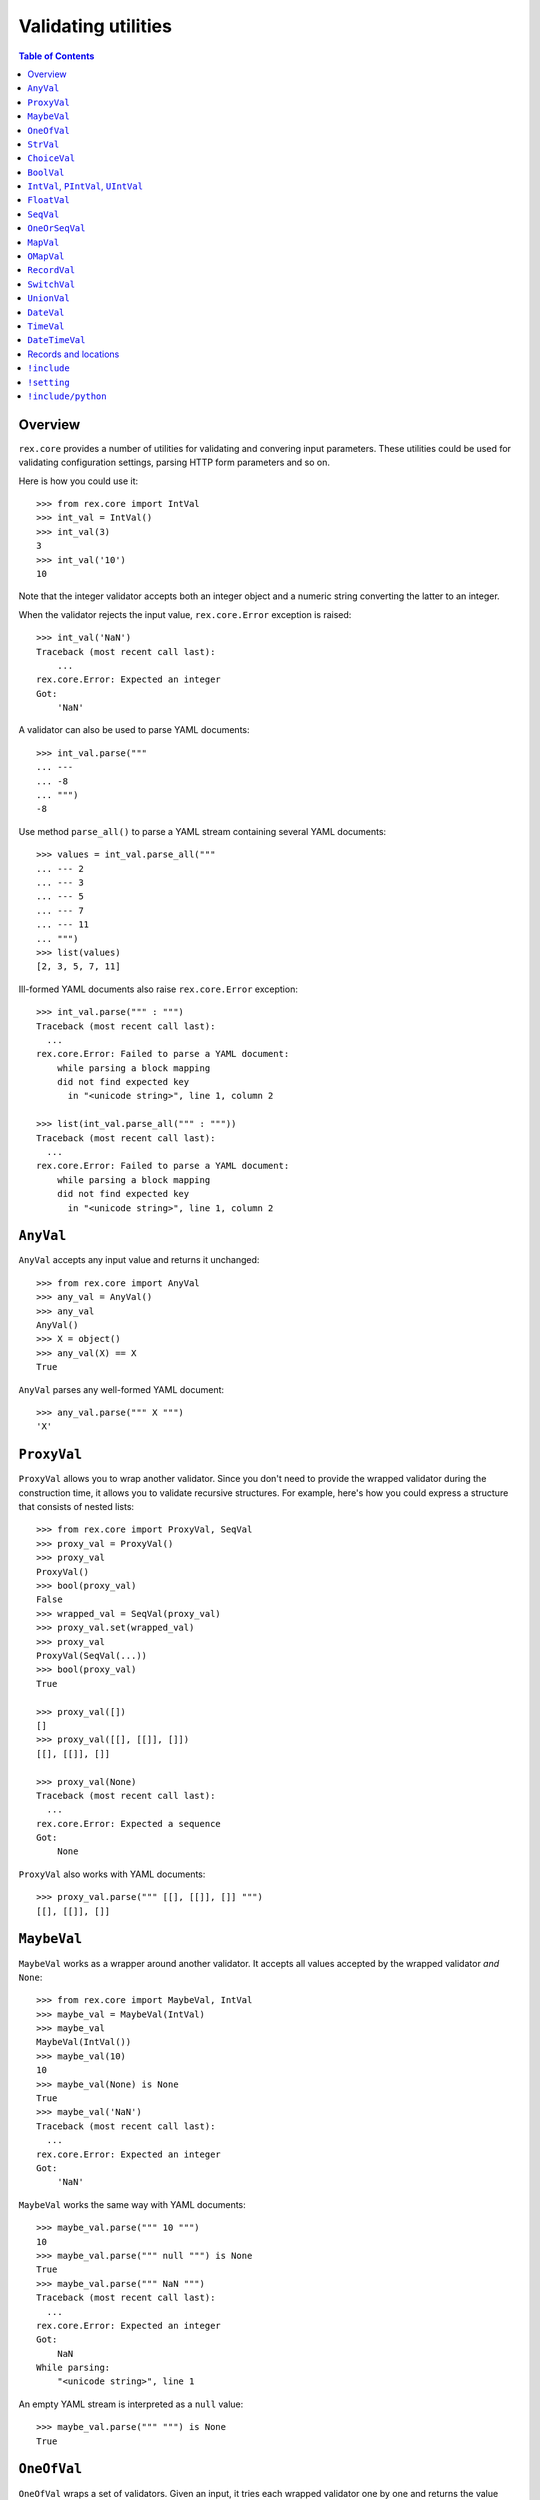 ************************
  Validating utilities
************************

.. contents:: Table of Contents


Overview
========

``rex.core`` provides a number of utilities for validating and convering input
parameters.  These utilities could be used for validating configuration
settings, parsing HTTP form parameters and so on.

Here is how you could use it::

    >>> from rex.core import IntVal
    >>> int_val = IntVal()
    >>> int_val(3)
    3
    >>> int_val('10')
    10

Note that the integer validator accepts both an integer object and a numeric
string converting the latter to an integer.

When the validator rejects the input value, ``rex.core.Error`` exception is
raised::

    >>> int_val('NaN')
    Traceback (most recent call last):
        ...
    rex.core.Error: Expected an integer
    Got:
        'NaN'

A validator can also be used to parse YAML documents::

    >>> int_val.parse("""
    ... ---
    ... -8
    ... """)
    -8

Use method ``parse_all()`` to parse a YAML stream containing several YAML
documents::

    >>> values = int_val.parse_all("""
    ... --- 2
    ... --- 3
    ... --- 5
    ... --- 7
    ... --- 11
    ... """)
    >>> list(values)
    [2, 3, 5, 7, 11]

Ill-formed YAML documents also raise ``rex.core.Error`` exception::

    >>> int_val.parse(""" : """)
    Traceback (most recent call last):
      ...
    rex.core.Error: Failed to parse a YAML document:
        while parsing a block mapping
        did not find expected key
          in "<unicode string>", line 1, column 2

    >>> list(int_val.parse_all(""" : """))
    Traceback (most recent call last):
      ...
    rex.core.Error: Failed to parse a YAML document:
        while parsing a block mapping
        did not find expected key
          in "<unicode string>", line 1, column 2


``AnyVal``
==========

``AnyVal`` accepts any input value and returns it unchanged::

    >>> from rex.core import AnyVal
    >>> any_val = AnyVal()
    >>> any_val
    AnyVal()
    >>> X = object()
    >>> any_val(X) == X
    True

``AnyVal`` parses any well-formed YAML document::

    >>> any_val.parse(""" X """)
    'X'


``ProxyVal``
============

``ProxyVal`` allows you to wrap another validator.  Since you don't need
to provide the wrapped validator during the construction time, it allows
you to validate recursive structures.  For example, here's how you could
express a structure that consists of nested lists::

    >>> from rex.core import ProxyVal, SeqVal
    >>> proxy_val = ProxyVal()
    >>> proxy_val
    ProxyVal()
    >>> bool(proxy_val)
    False
    >>> wrapped_val = SeqVal(proxy_val)
    >>> proxy_val.set(wrapped_val)
    >>> proxy_val
    ProxyVal(SeqVal(...))
    >>> bool(proxy_val)
    True

    >>> proxy_val([])
    []
    >>> proxy_val([[], [[]], []])
    [[], [[]], []]

    >>> proxy_val(None)
    Traceback (most recent call last):
      ...
    rex.core.Error: Expected a sequence
    Got:
        None

``ProxyVal`` also works with YAML documents::

    >>> proxy_val.parse(""" [[], [[]], []] """)
    [[], [[]], []]


``MaybeVal``
============

``MaybeVal`` works as a wrapper around another validator.  It accepts all
values accepted by the wrapped validator *and* ``None``::

    >>> from rex.core import MaybeVal, IntVal
    >>> maybe_val = MaybeVal(IntVal)
    >>> maybe_val
    MaybeVal(IntVal())
    >>> maybe_val(10)
    10
    >>> maybe_val(None) is None
    True
    >>> maybe_val('NaN')
    Traceback (most recent call last):
      ...
    rex.core.Error: Expected an integer
    Got:
        'NaN'

``MaybeVal`` works the same way with YAML documents::

    >>> maybe_val.parse(""" 10 """)
    10
    >>> maybe_val.parse(""" null """) is None
    True
    >>> maybe_val.parse(""" NaN """)
    Traceback (most recent call last):
      ...
    rex.core.Error: Expected an integer
    Got:
        NaN
    While parsing:
        "<unicode string>", line 1

An empty YAML stream is interpreted as a ``null`` value::

    >>> maybe_val.parse(""" """) is None
    True


``OneOfVal``
============

``OneOfVal`` wraps a set of validators.  Given an input, it tries each wrapped
validator one by one and returns the value produced by the first succeeding
validator.  ``OneOfVal`` validator fails if all the wrapped validators reject
the input::

    >>> from rex.core import OneOfVal, BoolVal, IntVal
    >>> oneof_val = OneOfVal(BoolVal(), IntVal())
    >>> oneof_val
    OneOfVal(BoolVal(), IntVal())
    >>> oneof_val('1')
    True
    >>> oneof_val('10')
    10
    >>> oneof_val('NaN')
    Traceback (most recent call last):
      ...
    rex.core.Error: Failed to match the value against any of the following:
        Expected a Boolean value
        Got:
            'NaN'
    <BLANKLINE>
        Expected an integer
        Got:
            'NaN'

Note how ``'1'`` is converted to a Boolean value while ``'10'`` becomes an
integer.  That's because ``BoolVal`` is tried first and ``'1'`` is recognized
by ``BoolVal`` as a ``True`` value while ``'10'`` doesn't.


``StrVal``
==========

``StrVal`` accepts 8-bit and Unicode strings.  8-bit strings are expected to be
in UTF-8 encoding.  The output is always a Unicode string::

    >>> from rex.core import StrVal
    >>> str_val = StrVal()
    >>> str_val
    StrVal()
    >>> str_val('Hello')
    'Hello'
    >>> str_val(b'Hello')
    'Hello'
    >>> str_val(None)
    Traceback (most recent call last):
      ...
    rex.core.Error: Expected a string
    Got:
        None
    >>> str_val('\N{CYRILLIC CAPITAL LETTER YA}')
    'Я'
    >>> str_val('\N{CYRILLIC CAPITAL LETTER YA}'.encode('utf-8'))
    'Я'
    >>> str_val('\N{CYRILLIC CAPITAL LETTER YA}'.encode('cp1251'))
    Traceback (most recent call last):
      ...
    rex.core.Error: Expected a valid UTF-8 string
    Got:
        b'\xdf'

``StrVal`` can also parse YAML documents::

    >>> str_val.parse(""" Hello """)
    'Hello'
    >>> str_val.parse(""" null """)
    Traceback (most recent call last):
      ...
    rex.core.Error: Expected a string
    Got:
        null
    While parsing:
        "<unicode string>", line 1
    >>> str_val.parse(""" [] """)
    Traceback (most recent call last):
      ...
    rex.core.Error: Expected a string
    Got:
        a sequence
    While parsing:
        "<unicode string>", line 1

``StrVal`` constructor takes an optional argument: a regular expression
pattern.  When the pattern is provided, only input strings that match this
pattern are accepted::

    >>> ssn_val = StrVal(r'\d\d\d-\d\d-\d\d\d\d')
    >>> ssn_val
    StrVal('\\d\\d\\d-\\d\\d-\\d\\d\\d\\d')
    >>> ssn_val('123-12-1234')
    '123-12-1234'
    >>> ssn_val('John Doe')
    Traceback (most recent call last):
      ...
    rex.core.Error: Expected a string matching:
        /\d\d\d-\d\d-\d\d\d\d/
    Got:
        'John Doe'

The whole input must match the pattern::

    >>> ssn_val('123-12-1234 John Doe')
    Traceback (most recent call last):
      ...
    rex.core.Error: Expected a string matching:
        /\d\d\d-\d\d-\d\d\d\d/
    Got:
        '123-12-1234 John Doe'


``ChoiceVal``
=============

``ChoiceVal`` accepts strings from a predefined set of values::

    >>> from rex.core import ChoiceVal
    >>> choice_val = ChoiceVal('one', 'two', 'three')
    >>> choice_val
    ChoiceVal('one', 'two', 'three')
    >>> choice_val('two')
    'two'
    >>> choice_val('two')
    'two'
    >>> choice_val(2)
    Traceback (most recent call last):
      ...
    rex.core.Error: Expected a string
    Got:
        2
    >>> choice_val('five')
    Traceback (most recent call last):
      ...
    rex.core.Error: Expected one of:
        one, two, three
    Got:
        'five'

``ChoiceVal`` also accepts a list of values::

    >>> ChoiceVal(['one', 'two', 'three'])
    ChoiceVal('one', 'two', 'three')

``ChoiceVal`` can parse YAML documents::

    >>> choice_val.parse(""" two """)
    'two'
    >>> choice_val.parse(""" 2 """)
    Traceback (most recent call last):
      ...
    rex.core.Error: Expected a string
    Got:
        2
    While parsing:
        "<unicode string>", line 1


``BoolVal``
===========

``BoolVal`` accepts Boolean values.  ``0``, ``''``, ``'0'``, and ``'false'``
are recognized as ``False`` values while ``1``, ``'1'`` and ``'true'`` are
recognized as ``True`` values::

    >>> from rex.core import BoolVal
    >>> bool_val = BoolVal()
    >>> bool_val
    BoolVal()
    >>> bool_val(False)
    False
    >>> bool_val(0)
    False
    >>> bool_val('0')
    False
    >>> bool_val('false')
    False
    >>> bool_val(True)
    True
    >>> bool_val(1)
    True
    >>> bool_val('1')
    True
    >>> bool_val('true')
    True
    >>> bool_val(None)
    Traceback (most recent call last):
      ...
    rex.core.Error: Expected a Boolean value
    Got:
        None

``BoolVal`` can parse YAML documents::

    >>> bool_val.parse(""" false """)
    False
    >>> bool_val.parse(""" null """)
    Traceback (most recent call last):
      ...
    rex.core.Error: Expected a Boolean value
    Got:
        null
    While parsing:
        "<unicode string>", line 1


``IntVal``, ``PIntVal``, ``UIntVal``
====================================

``IntVal`` accepts integer values.  Numeric strings are also accepted and converted
to integer::

    >>> from rex.core import IntVal
    >>> int_val = IntVal()
    >>> int_val
    IntVal()
    >>> int_val(10)
    10
    >>> int_val('10')
    10
    >>> int_val('NaN')
    Traceback (most recent call last):
      ...
    rex.core.Error: Expected an integer
    Got:
        'NaN'
    >>> int_val(None)
    Traceback (most recent call last):
      ...
    rex.core.Error: Expected an integer
    Got:
        None

``IntVal`` can parse YAML documents::

    >>> int_val.parse(""" 10 """)
    10
    >>> int_val.parse(""" NaN """)
    Traceback (most recent call last):
      ...
    rex.core.Error: Expected an integer
    Got:
        NaN
    While parsing:
        "<unicode string>", line 1

``IntVal`` takes two optional parameters: lower and upper bounds.  Values
outside of these bounds are rejected::

    >>> int_1to10_val = IntVal(1, 10)
    >>> int_1to10_val
    IntVal(min_bound=1, max_bound=10)
    >>> int_1to10_val(1)
    1
    >>> int_1to10_val(5)
    5
    >>> int_1to10_val(10)
    10
    >>> int_1to10_val(0)
    Traceback (most recent call last):
      ...
    rex.core.Error: Expected an integer in range:
        [1..10]
    Got:
        0
    >>> int_1to10_val(11)
    Traceback (most recent call last):
      ...
    rex.core.Error: Expected an integer in range:
        [1..10]
    Got:
        11
    >>> int_1to_val = IntVal(min_bound=1)
    >>> int_1to_val
    IntVal(min_bound=1)
    >>> int_1to_val(1)
    1
    >>> int_1to_val(0)
    Traceback (most recent call last):
      ...
    rex.core.Error: Expected an integer in range:
        [1..]
    Got:
        0
    >>> int_to10_val = IntVal(max_bound=10)
    >>> int_to10_val
    IntVal(max_bound=10)
    >>> int_to10_val(10)
    10
    >>> int_to10_val(11)
    Traceback (most recent call last):
      ...
    rex.core.Error: Expected an integer in range:
        [..10]
    Got:
        11

``PIntVal`` and ``UIntVal`` are aliases for ``IntVal(1)`` and ``IntVal(0)``
respectively::

    >>> from rex.core import PIntVal, UIntVal
    >>> pint_val = PIntVal()
    >>> pint_val
    PIntVal()
    >>> pint_val(1)
    1
    >>> pint_val(0)
    Traceback (most recent call last):
      ...
    rex.core.Error: Expected an integer in range:
        [1..]
    Got:
        0
    >>> uint_val = UIntVal()
    >>> uint_val
    UIntVal()
    >>> uint_val(0)
    0
    >>> uint_val(-1)
    Traceback (most recent call last):
      ...
    rex.core.Error: Expected an integer in range:
        [0..]
    Got:
        -1


``FloatVal``
============

``FloatVal`` accepts float (or integer) values.  Numeric strings are also
accepted and converted to float::

    >>> from rex.core import FloatVal
    >>> float_val = FloatVal()
    >>> float_val
    FloatVal()
    >>> float_val(0.5)
    0.5
    >>> float_val(5)
    5.0
    >>> float_val(5)
    5.0
    >>> float_val('5e-1')
    0.5
    >>> float_val('5')
    5.0
    >>> float_val('NaN')
    nan
    >>> float_val('Inf')
    inf
    >>> float_val('-Inf')
    -inf
    >>> float_val('127.0.0.1')
    Traceback (most recent call last):
      ...
    rex.core.Error: Expected a float value
    Got:
        '127.0.0.1'

``IntVal`` can parse YAML documents::

    >>> float_val.parse(""" 0.5 """)
    0.5
    >>> float_val.parse(""" 5 """)
    5.0
    >>> float_val.parse(""" 127.0.0.1 """)
    Traceback (most recent call last):
      ...
    rex.core.Error: Expected a float value
    Got:
        127.0.0.1
    While parsing:
        "<unicode string>", line 1


``SeqVal``
==========

``SeqVal`` accepts list values::

    >>> from rex.core import SeqVal
    >>> seq_val = SeqVal()
    >>> seq_val
    SeqVal()
    >>> seq_val([0, False, None])
    [0, False, None]
    >>> seq_val(None)
    Traceback (most recent call last):
      ...
    rex.core.Error: Expected a sequence
    Got:
        None

If you pass a string, it must be a valid JSON array::

    >>> seq_val('[-:]')
    Traceback (most recent call last):
      ...
    rex.core.Error: Expected a JSON array
    Got:
        '[-:]'
    >>> seq_val('[0, false, null]')
    [0, False, None]

``SeqVal`` has an optional parameter: a validator to apply to sequence items::

    >>> from rex.core import IntVal
    >>> int_seq_val = SeqVal(IntVal)
    >>> int_seq_val
    SeqVal(IntVal())
    >>> int_seq_val([])
    []
    >>> int_seq_val(['1', '2', '3'])
    [1, 2, 3]
    >>> int_seq_val([1, '2', 'three'])
    Traceback (most recent call last):
      ...
    rex.core.Error: Expected an integer
    Got:
        'three'
    While validating sequence item
        #3

``SeqVal`` can also parse YAML documents::

    >>> seq_val.parse(""" [0, false, null] """)
    [0, False, None]
    >>> seq_val.parse(""" null """)
    Traceback (most recent call last):
      ...
    rex.core.Error: Expected a sequence
    Got:
        null
    While parsing:
        "<unicode string>", line 1

An empty YAML document is interpreted as an empty list::

    >>> seq_val.parse(""" """)
    []


``OneOrSeqVal``
===============

``OneOrSeqVal`` accepts an item or a list of items::

    >>> from rex.core import OneOrSeqVal
    >>> one_or_seq_val = OneOrSeqVal(IntVal)
    >>> one_or_seq_val
    OneOrSeqVal(IntVal())
    >>> one_or_seq_val([2, 3, 5, 7])
    [2, 3, 5, 7]
    >>> one_or_seq_val(11)
    11
    >>> one_or_seq_val([0, False, None])
    Traceback (most recent call last):
      ...
    rex.core.Error: Expected an integer
    Got:
        False
    While validating sequence item
        #2
    >>> one_or_seq_val('NaN')
    Traceback (most recent call last):
      ...
    rex.core.Error: Expected an integer
    Got:
        'NaN'

``OneOrSeqVal`` can also parse YAML documents::

    >>> one_or_seq_val.parse(""" [2, 3, 5, 7] """)
    [2, 3, 5, 7]
    >>> one_or_seq_val.parse(""" 11 """)
    11


``MapVal``
==========

``MapVal`` accepts dictionaries::

    >>> from rex.core import MapVal
    >>> map_val = MapVal()
    >>> map_val
    MapVal()
    >>> map_val({'0': 'false'})
    {'0': 'false'}
    >>> map_val(None)
    Traceback (most recent call last):
      ...
    rex.core.Error: Expected a mapping
    Got:
        None

If you pass a string, it must be a valid JSON object::

    >>> map_val('{-:}')
    Traceback (most recent call last):
      ...
    rex.core.Error: Expected a JSON object
    Got:
        '{-:}'
    >>> map_val('{"0": false}')
    {'0': False}

``MapVal`` constructor takes two optional parameters: validators for mapping
keys and mapping values::

    >>> from rex.core import IntVal, PIntVal, BoolVal
    >>> i2b_map_val = MapVal(IntVal, BoolVal)
    >>> i2b_map_val
    MapVal(IntVal(), BoolVal())
    >>> i2b_map_val({})
    {}
    >>> i2b_map_val({'0': 'false'})
    {0: False}
    >>> pi2b_map_val = MapVal(PIntVal, BoolVal)
    >>> pi2b_map_val({'0': 'false'})
    Traceback (most recent call last):
      ...
    rex.core.Error: Expected an integer in range:
        [1..]
    Got:
        '0'
    While validating mapping key:
        '0'
    >>> i2i_map_val = MapVal(IntVal, IntVal)
    >>> i2i_map_val({'0': 'false'})
    Traceback (most recent call last):
      ...
    rex.core.Error: Expected an integer
    Got:
        'false'
    While validating mapping value for key:
        0

``MapVal`` can also parse YAML documents::

    >>> map_val.parse(""" {'0': 'false'} """)
    {'0': 'false'}
    >>> map_val.parse(""" null """)
    Traceback (most recent call last):
      ...
    rex.core.Error: Expected a mapping
    Got:
        null
    While parsing:
        "<unicode string>", line 1

``MapVal`` can detect ill-formed YAML mappings::

    >>> map_val.parse(""" { {}: {} } """)
    Traceback (most recent call last):
      ...
    rex.core.Error: Failed to parse a YAML document:
        while constructing a mapping
          in "<unicode string>", line 1, column 2
        found an unacceptable key (unhashable type: 'dict')
          in "<unicode string>", line 1, column 4
    >>> map_val.parse(""" { key: value, key: value } """)
    Traceback (most recent call last):
      ...
    rex.core.Error: Failed to parse a YAML document:
        while constructing a mapping
          in "<unicode string>", line 1, column 2
        found a duplicate key
          in "<unicode string>", line 1, column 16

An empty YAML document is interpreted as an empty dictionary::

    >>> map_val.parse(""" """)
    {}


``OMapVal``
===========

``OMapVal`` accepts lists of pairs or one-element dictionaries::

    >>> from rex.core import OMapVal
    >>> omap_val = OMapVal()
    >>> omap_val
    OMapVal()
    >>> omap_val([('0', 'false'), ('1', 'true')])
    OrderedDict([('0', 'false'), ('1', 'true')])
    >>> omap_val([{'0': 'false'}, {'1': 'true'}])
    OrderedDict([('0', 'false'), ('1', 'true')])
    >>> omap_val(None)
    Traceback (most recent call last):
      ...
    rex.core.Error: Expected an ordered mapping
    Got:
        None
    >>> omap_val([(1, 2, 3)])
    Traceback (most recent call last):
      ...
    rex.core.Error: Expected an ordered mapping
    Got:
        [(1, 2, 3)]
    >>> omap_val([{}])
    Traceback (most recent call last):
      ...
    rex.core.Error: Expected an ordered mapping
    Got:
        [{}]

``collections.OrderedDict`` objects are also accepted::

    >>> import collections
    >>> omap_val(collections.OrderedDict([(0, False), (1, True)]))
    OrderedDict([(0, False), (1, True)])

If you pass a string, it must be a valid JSON object::

    >>> omap_val('{-:}')
    Traceback (most recent call last):
      ...
    rex.core.Error: Expected a JSON object
    Got:
        '{-:}'
    >>> omap_val('{"0": false, "1": true}')
    OrderedDict([('0', False), ('1', True)])

``OMapVal`` constructor takes two optional parameters: validators for mapping
keys and mapping values::

    >>> from rex.core import IntVal, PIntVal, BoolVal
    >>> i2b_omap_val = OMapVal(IntVal, BoolVal)
    >>> i2b_omap_val
    OMapVal(IntVal(), BoolVal())
    >>> i2b_omap_val([])
    OrderedDict()
    >>> i2b_omap_val([{'0': 'false'}])
    OrderedDict([(0, False)])
    >>> pi2b_omap_val = OMapVal(PIntVal, BoolVal)
    >>> pi2b_omap_val([{'0': 'false'}])
    Traceback (most recent call last):
      ...
    rex.core.Error: Expected an integer in range:
        [1..]
    Got:
        '0'
    While validating mapping key:
        '0'
    >>> i2i_omap_val = OMapVal(IntVal, IntVal)
    >>> i2i_omap_val([{'0': 'false'}])
    Traceback (most recent call last):
      ...
    rex.core.Error: Expected an integer
    Got:
        'false'
    While validating mapping value for key:
        0

``OMapVal`` can parse YAML documents::

    >>> omap_val.parse(""" [ '0': 'false', '1': 'true' ] """)
    OrderedDict([('0', 'false'), ('1', 'true')])
    >>> omap_val.parse(""" null """)
    Traceback (most recent call last):
      ...
    rex.core.Error: Expected an ordered mapping
    Got:
        null
    While parsing:
        "<unicode string>", line 1

``MapVal`` can detect ill-formed ordered mappings in a YAML document::

    >>> omap_val.parse(""" [ null ] """)
    Traceback (most recent call last):
      ...
    rex.core.Error: Expected an entry of an ordered mapping
    Got:
        null
    While parsing:
        "<unicode string>", line 1
    >>> omap_val.parse(""" [ {} ] """)
    Traceback (most recent call last):
      ...
    rex.core.Error: Expected an entry of an ordered mapping
    Got:
        a mapping
    While parsing:
        "<unicode string>", line 1
    >>> omap_val.parse(""" [ {}: {} ] """)
    Traceback (most recent call last):
      ...
    rex.core.Error: Failed to parse a YAML document:
        while constructing a mapping
          in "<unicode string>", line 1, column 2
        found an unacceptable key (unhashable type: 'dict')
          in "<unicode string>", line 1, column 4

An empty YAML document is interpreted as an empty mapping::

    >>> omap_val.parse(""" """)
    OrderedDict()


``RecordVal``
=============

``RecordVal`` expects a dictionary with a fixed set of keys and converts it
to a ``collections.namedtuple`` object.  It is parameterized with a list of
fields::

    >>> from rex.core import RecordVal
    >>> record_val = RecordVal(('name', StrVal),
    ...                        ('age', MaybeVal(UIntVal), None))
    >>> record_val
    RecordVal(('name', StrVal()), ('age', MaybeVal(UIntVal()), None))
    >>> record = record_val({'name': "Alice", 'age': '33'})
    >>> record
    Record(name='Alice', age=33)

The ``RecordVal`` constructor also accepts a list of fields::

    >>> RecordVal([('name', StrVal),
    ...            ('age', MaybeVal(UIntVal), None)])
    RecordVal(('name', StrVal()), ('age', MaybeVal(UIntVal()), None))

``RecordVal`` allows tuples and serialized JSON objects::

    >>> record_val(record)
    Record(name='Alice', age=33)
    >>> record_val(("Alice", 33))
    Record(name='Alice', age=33)
    >>> record_val('{"name": "Alice", "age": 33}')
    Record(name='Alice', age=33)

Ill-formed tuples or JSON objects are rejected::

    >>> record_val(("Bob", 'm', 12))
    Traceback (most recent call last):
      ...
    rex.core.Error: Expected a mapping
    Got:
        ('Bob', 'm', 12)
    >>> import collections
    >>> Person = collections.namedtuple("Person", "name sex")
    >>> record_val(Person("Clarence", 'm'))
    Traceback (most recent call last):
      ...
    rex.core.Error: Expected a record with fields:
        name, age
    Got:
        Person(name='Clarence', sex='m')
    >>> record_val("David")
    Traceback (most recent call last):
      ...
    rex.core.Error: Expected a JSON object
    Got:
        'David'

Optional fields can be omitted, but mandatory cannot be::

    >>> record_val({'name': "Bob"})
    Record(name='Bob', age=None)
    >>> record_val({'age': 81})
    Traceback (most recent call last):
      ...
    rex.core.Error: Missing mandatory field:
        name

Unexpected fields are rejected::

    >>> record_val({'name': "Eleonore", 'sex': 'f'})
    Traceback (most recent call last):
      ...
    rex.core.Error: Got unexpected field:
        sex

Invalid field values are reported::

    >>> record_val({'name': "Fiona", 'age': False})
    Traceback (most recent call last):
      ...
    rex.core.Error: Expected an integer
    Got:
        False
    While validating field:
        age

``RecordVal`` mangles field names that coincide with Python keywords::

    >>> kwd_record_val = RecordVal(('if', BoolVal),
    ...                            ('then', IntVal))
    >>> kwd_record_val
    RecordVal(('if', BoolVal()), ('then', IntVal()))
    >>> kwd_record_val({'if': True, 'then': 42})
    Record(if_=True, then=42)

``RecordVal`` can also parse YAML documents::

    >>> record_val.parse(""" { name: Alice, age: 33 } """)
    Record(name='Alice', age=33)
    >>> record_val.parse(""" null """)
    Traceback (most recent call last):
      ...
    rex.core.Error: Expected a mapping
    Got:
        null
    While parsing:
        "<unicode string>", line 1

``RecordVal`` accepts missing optional fields, but reports duplicate, unknown
or missing mandatory fields in a YAML document::

    >>> record_val.parse(""" { name: Bob } """)
    Record(name='Bob', age=None)
    >>> record_val.parse(""" { name: Alice, name: Bob } """)
    Traceback (most recent call last):
      ...
    rex.core.Error: Got duplicate field:
        name
    While parsing:
        "<unicode string>", line 1
    >>> record_val.parse(""" { name: Eleonore, sex: f } """)
    Traceback (most recent call last):
      ...
    rex.core.Error: Got unexpected field:
        sex
    While parsing:
        "<unicode string>", line 1
    >>> record_val.parse(""" { age: 81 } """)
    Traceback (most recent call last):
      ...
    rex.core.Error: Missing mandatory field:
        name
    While parsing:
        "<unicode string>", line 1

If every field has a default value, ``RecordVal`` interprets an empty document
as a record with all default values::

    >>> default_record_val = RecordVal([('mother', StrVal, None),
    ...                                 ('father', StrVal, None)])
    >>> default_record_val.parse(""" """)
    Record(mother=None, father=None)

``RecordVal`` annotates nested validation errors::

    >>> record_val.parse(""" { name: Fiona, age: false } """)
    Traceback (most recent call last):
      ...
    rex.core.Error: Expected an integer
    Got:
        false
    While parsing:
        "<unicode string>", line 1
    While validating field:
        age

If we want to ignore unexpected fields instead of rejecting them, we can use
`OpenRecordVal`::

    >>> from rex.core import OpenRecordVal

    >>> open_record_val = OpenRecordVal(('name', StrVal),
    ...                                 ('age', MaybeVal(UIntVal), None))
    >>> open_record_val({'name': "Eleonore", 'sex': 'f'})
    Record(name='Eleonore', age=None)
    >>> open_record_val.parse(""" { name: Eleonore, sex: f } """)
    Record(name='Eleonore', age=None)


``SwitchVal``
=============

``SwitchVal`` chooses which validator to apply based on the fields of the input
record::

    >>> from rex.core import SwitchVal
    >>> switch_val = SwitchVal({'name': record_val})
    >>> switch_val
    SwitchVal({'name': RecordVal(('name', StrVal()), ('age', MaybeVal(UIntVal()), None))})
    >>> switch_val({'name': "Alice", 'age': '33'})
    Record(name='Alice', age=33)
    >>> switch_val({'age': 81})
    Traceback (most recent call last):
      ...
    rex.core.Error: Cannot recognize a record
    Got:
        {'age': 81}

``SwitchVal`` also accepts serialized JSON objects and named tuples::

    >>> switch_val('{"name": "Alice", "age": 33}')
    Record(name='Alice', age=33)
    >>> switch_val(_)
    Record(name='Alice', age=33)

Without the default validator, unexpected values are rejected::

    >>> switch_val(None)
    Traceback (most recent call last):
      ...
    rex.core.Error: Cannot recognize a record
    Got:
        None

If the default validator is provided, it is used for values that ``SwitchVal``
cannot recognize::

    >>> default_switch_val = SwitchVal({'name': record_val}, IntVal())
    >>> default_switch_val
    SwitchVal({'name': RecordVal(('name', StrVal()), ('age', MaybeVal(UIntVal()), None))}, IntVal())
    >>> default_switch_val({'name': "Alice", 'age': '33'})
    Record(name='Alice', age=33)
    >>> default_switch_val("81")
    81
    >>> default_switch_val("Bob")
    Traceback (most recent call last):
      ...
    rex.core.Error: Expected an integer
    Got:
        'Bob'

``SwitchVal`` can parse YAML documents::

    >>> switch_val.parse(""" { name: Alice, age: 33 } """)
    Record(name='Alice', age=33)
    >>> switch_val.parse(""" null """)
    Traceback (most recent call last):
      ...
    rex.core.Error: Expected a mapping
    Got:
        null
    While parsing:
        "<unicode string>", line 1

``SwitchVal`` rejects or uses the default validator to parse YAML nodes it
cannot recognize::

    >>> switch_val.parse(""" { age: 81 } """)
    Traceback (most recent call last):
      ...
    rex.core.Error: Cannot recognize a record
    While parsing:
        "<unicode string>", line 1
    >>> default_switch_val.parse(""" { true: false } """)
    Traceback (most recent call last):
      ...
    rex.core.Error: Expected an integer
    Got:
        a mapping
    While parsing:
        "<unicode string>", line 1
    >>> default_switch_val.parse(""" 81 """)
    81


``UnionVal``
============

``UnionVal`` is a union of several validators.  ``UnionVal`` selects
which validator to apply based on a set of conditions::

    >>> from rex.core import UnionVal, OnScalar, OnSeq, OnMap
    >>> union_val = UnionVal([(OnScalar, IntVal),
    ...                       (OnSeq, SeqVal(IntVal)),
    ...                       (OnMap, MapVal(IntVal, BoolVal))])
    >>> union_val
    UnionVal((OnScalar(), IntVal()), (OnSeq(), SeqVal(IntVal())), (OnMap(), MapVal(IntVal(), BoolVal())))
    >>> union_val('10')
    10
    >>> union_val(['10'])
    [10]
    >>> union_val({'10': 'true'})
    {10: True}
    >>> union_val(())
    Traceback (most recent call last):
      ...
    rex.core.Error: Expected one of:
        scalar
        sequence
        mapping
    Got:
        ()

``UnionVal`` can also be used to discriminate between records of different
types::

    >>> from rex.core import OnField
    >>> record_union_val = UnionVal(('name', RecordVal(('name', StrVal),
    ...                                                ('age', MaybeVal(UIntVal), None))))
    >>> record_union_val
    UnionVal((OnField('name'), RecordVal(('name', StrVal()), ('age', MaybeVal(UIntVal()), None))))
    >>> record_union_val({'name': "Alice", 'age': '33'})
    Record(name='Alice', age=33)

The record type could be specified with a scalar field::

    >>> typed_record_val = UnionVal((OnField('type', 'Person'),
    ...                              OpenRecordVal(('name', StrVal), ('age', MaybeVal(UIntVal), None))),
    ...                             (OnField('type', 'Dog'),
    ...                              OpenRecordVal(('name', StrVal), ('breed', StrVal, None))))
    >>> typed_record_val({'name': 'Alice', 'type': 'Person'})
    Record(name='Alice', age=None)
    >>> typed_record_val({'name': 'Bob', 'type': 'Dog'})
    Record(name='Bob', breed=None)
    >>> typed_record_val({'name': 'Catherine'})
    Traceback (most recent call last):
      ...
    rex.core.Error: Expected one of:
        Person record
        Dog record
    Got:
        {'name': 'Catherine'}

``UnionVal`` understands serialized JSON objects and named tuples::

    >>> record_union_val('{"name": "Alice", "age": 33}')
    Record(name='Alice', age=33)
    >>> record_union_val(_)
    Record(name='Alice', age=33)

Without the default validator, unexpected values are rejected::

    >>> record_union_val({'age': 81})
    Traceback (most recent call last):
      ...
    rex.core.Error: Expected one of:
        name record
    Got:
        {'age': 81}
    >>> record_union_val('-')
    Traceback (most recent call last):
      ...
    rex.core.Error: Expected one of:
        name record
    Got:
        '-'

If the default validator is provided, ``UnionVal`` never raises an error::

    >>> default_union_val = UnionVal((OnSeq, SeqVal(IntVal)), IntVal)
    >>> default_union_val(['10'])
    [10]
    >>> default_union_val('10')
    10
    >>> default_union_val(None)
    Traceback (most recent call last):
      ...
    rex.core.Error: Expected an integer
    Got:
        None

``UnionVal`` can parse YAML documents::

    >>> union_val.parse(""" 10 """)
    10
    >>> union_val.parse(""" [10] """)
    [10]
    >>> union_val.parse(""" { 10: true } """)
    {10: True}

    >>> record_union_val.parse(""" { name: Alice, age: 33 } """)
    Record(name='Alice', age=33)
    >>> record_union_val.parse(""" { age: 81 } """)
    Traceback (most recent call last):
      ...
    rex.core.Error: Expected one of:
        name record
    Got:
        a mapping
    While parsing:
        "<unicode string>", line 1


``DateVal``
===========

``DateVal`` validates ISO8601-formatted dates and compatible objects and
returns them as ``datetime.date`` objects::

    >>> from datetime import datetime, date, time
    >>> from dateutil.tz import tzoffset
    >>> TEST_TZ = tzoffset('TestTZ', 60 * 60)
    >>> TEST_DATE = date(2017, 5, 22)
    >>> TEST_TIME = time(12, 34, 56, 789)
    >>> TEST_TIME_TZ = time(12, 34, 56, 789, TEST_TZ)
    >>> TEST_DATETIME = datetime(2017, 5, 22, 12, 34, 56, 789)
    >>> TEST_DATETIME_TZ = datetime(2017, 5, 22, 12, 34, 56, 789, TEST_TZ)

    >>> from rex.core import DateVal
    >>> date_val = DateVal()

    >>> date_val(TEST_DATE)
    datetime.date(2017, 5, 22)
    >>> date_val(TEST_DATETIME)
    datetime.date(2017, 5, 22)
    >>> date_val(TEST_DATETIME_TZ)
    datetime.date(2017, 5, 22)
    >>> date_val('2017-05-22')
    datetime.date(2017, 5, 22)

Invalid formats, dates, or types are rejected::

    >>> date_val('2017-02-30')
    Traceback (most recent call last):
        ...
    rex.core.Error: Expected a valid date in the format YYYY-MM-DD
    Got:
        '2017-02-30'

    >>> date_val('foobar')
    Traceback (most recent call last):
        ...
    rex.core.Error: Expected a valid date in the format YYYY-MM-DD
    Got:
        'foobar'

    >>> date_val(123)
    Traceback (most recent call last):
        ...
    rex.core.Error: Expected a valid date in the format YYYY-MM-DD
    Got:
        123

    >>> date_val(True)
    Traceback (most recent call last):
        ...
    rex.core.Error: Expected a valid date in the format YYYY-MM-DD
    Got:
        True

``DateVal`` can parse YAML documents::

    >>> date_val.parse(""" 2017-05-22 """)
    datetime.date(2017, 5, 22)
    >>> date_val.parse(""" !!timestamp 2017-05-22 """)
    datetime.date(2017, 5, 22)
    >>> date_val.parse(""" !!timestamp 2017-05-22T12:34:56 """)
    datetime.date(2017, 5, 22)


``TimeVal``
===========

``TimeVal`` validates ISO8601-formatted times and compatible objects and
returns them as ``datetime.time`` objects::

    >>> from rex.core import TimeVal
    >>> time_val = TimeVal()

    >>> time_val(TEST_TIME)
    datetime.time(12, 34, 56, 789)
    >>> time_val(TEST_TIME_TZ)
    datetime.time(12, 34, 56, 789)
    >>> time_val(TEST_DATETIME)
    datetime.time(12, 34, 56, 789)
    >>> time_val(TEST_DATETIME_TZ)
    datetime.time(11, 34, 56, 789)
    >>> time_val('12:34:56')
    datetime.time(12, 34, 56)
    >>> time_val('12:34:56.000789')
    datetime.time(12, 34, 56, 789)

Invalid formats, times, or types are rejected::

    >>> time_val('12:99:56')
    Traceback (most recent call last):
        ...
    rex.core.Error: Expected a valid time in the format HH:MM:SS[.FFFFFF]
    Got:
        '12:99:56'

    >>> time_val('foobar')
    Traceback (most recent call last):
        ...
    rex.core.Error: Expected a valid time in the format HH:MM:SS[.FFFFFF]
    Got:
        'foobar'

    >>> time_val(123)
    Traceback (most recent call last):
        ...
    rex.core.Error: Expected a valid time in the format HH:MM:SS[.FFFFFF]
    Got:
        123

    >>> time_val(True)
    Traceback (most recent call last):
        ...
    rex.core.Error: Expected a valid time in the format HH:MM:SS[.FFFFFF]
    Got:
        True

``TimeVal`` can parse YAML documents::

    >>> time_val.parse(""" 12:34:56 """)
    datetime.time(12, 34, 56)
    >>> time_val.parse(""" 12:34:56.000789 """)
    datetime.time(12, 34, 56, 789)


``DateTimeVal``
===============

``DateTimeVal`` validates ISO8601-formatted datetimes and compatible objects
and returns them as ``datetime.datetime`` objects::

    >>> from rex.core import DateTimeVal
    >>> dt_val = DateTimeVal()

    >>> dt_val(TEST_DATETIME)
    datetime.datetime(2017, 5, 22, 12, 34, 56, 789)
    >>> dt_val(TEST_DATETIME_TZ)
    datetime.datetime(2017, 5, 22, 11, 34, 56, 789)
    >>> dt_val(TEST_DATE)
    datetime.datetime(2017, 5, 22, 0, 0)
    >>> dt_val('2017-05-22T12:34:56.000789')
    datetime.datetime(2017, 5, 22, 12, 34, 56, 789)
    >>> dt_val('2017-05-22T12:34:56')
    datetime.datetime(2017, 5, 22, 12, 34, 56)
    >>> dt_val('2017-05-22')
    datetime.datetime(2017, 5, 22, 0, 0)
    >>> dt_val('2017-05-22T12:34:56Z')
    datetime.datetime(2017, 5, 22, 12, 34, 56)
    >>> dt_val('2017-05-22T12:34:56+0230')
    datetime.datetime(2017, 5, 22, 10, 4, 56)
    >>> dt_val('2017-05-22T12:34:56.000789+0230')
    datetime.datetime(2017, 5, 22, 10, 4, 56, 789)
    >>> dt_val('2017-05-22T12:34:56.000789+02:30')
    datetime.datetime(2017, 5, 22, 10, 4, 56, 789)

Invalid formats, dates/times, or types are rejected::

    >>> dt_val('2015-02-30T12:34:56')
    Traceback (most recent call last):
        ...
    rex.core.Error: Expected a valid date/time in the format YYYY-MM-DDTHH:MM:SS[.FFFFFF][+-HH:MM]
    Got:
        '2015-02-30T12:34:56'

    >>> dt_val('2015-02-30')
    Traceback (most recent call last):
        ...
    rex.core.Error: Expected a valid date/time in the format YYYY-MM-DDTHH:MM:SS[.FFFFFF][+-HH:MM]
    Got:
        '2015-02-30'

    >>> dt_val('2015-01-01T12:99:56')
    Traceback (most recent call last):
        ...
    rex.core.Error: Expected a valid date/time in the format YYYY-MM-DDTHH:MM:SS[.FFFFFF][+-HH:MM]
    Got:
        '2015-01-01T12:99:56'

    >>> dt_val('foobar')
    Traceback (most recent call last):
        ...
    rex.core.Error: Expected a valid date/time in the format YYYY-MM-DDTHH:MM:SS[.FFFFFF][+-HH:MM]
    Got:
        'foobar'

    >>> dt_val(123)
    Traceback (most recent call last):
        ...
    rex.core.Error: Expected a valid date/time in the format YYYY-MM-DDTHH:MM:SS[.FFFFFF][+-HH:MM]
    Got:
        123

    >>> dt_val(True)
    Traceback (most recent call last):
        ...
    rex.core.Error: Expected a valid date/time in the format YYYY-MM-DDTHH:MM:SS[.FFFFFF][+-HH:MM]
    Got:
        True

``DateTimeVal`` can parse YAML documents::

    >>> dt_val.parse(""" 2017-05-22 """)
    datetime.datetime(2017, 5, 22, 0, 0)
    >>> dt_val.parse(""" !!timestamp 2017-05-22 """)
    datetime.datetime(2017, 5, 22, 0, 0)
    >>> dt_val.parse(""" 2017-05-22T12:34:56 """)
    datetime.datetime(2017, 5, 22, 12, 34, 56)
    >>> dt_val.parse(""" !!timestamp 2017-05-22T12:34:56 """)
    datetime.datetime(2017, 5, 22, 12, 34, 56)
    >>> dt_val.parse(""" !!timestamp 2017-05-22T12:34:56+01:00 """)
    datetime.datetime(2017, 5, 22, 11, 34, 56)


Records and locations
=====================

``Record`` is used to create record types with a fixed set of fields::

    >>> from rex.core import Record
    >>> Person = Record.make('Person', ['name', 'age'])

You can use this type to create record objects::

    >>> p1 = Person("Alice", 33)
    >>> p1
    Person(name='Alice', age=33)
    >>> p2 = Person(name="Bob", age=81)
    >>> p2
    Person(name='Bob', age=81)

Invalid records are rejected::

    >>> Person("Clarence")
    Traceback (most recent call last):
      ...
    TypeError: missing field 'age'
    >>> Person("Daniel", 56, sex='m')
    Traceback (most recent call last):
      ...
    TypeError: unknown field 'sex'
    >>> Person("Eleonore", 18, age=18)
    Traceback (most recent call last):
      ...
    TypeError: duplicate field 'age'
    >>> Person("Fiona", 3, 'f')
    Traceback (most recent call last):
      ...
    TypeError: expected 2 arguments, got 3

Record fields could be accessed by name or by index::

    >>> p1.name
    'Alice'
    >>> p1['name']
    'Alice'
    >>> p1[0]
    'Alice'

Unknown keys are rejected::

    >>> p1['sex']
    Traceback (most recent call last):
      ...
    KeyError: 'sex'

A record can be easily converted to a dictionary::

    >>> vars(p1)
    OrderedDict([('name', 'Alice'), ('age', 33)])

Records are compared by value and can be used as keys in a dictionary::

    >>> p1 == Person("Alice", 33)
    True
    >>> p1 != p2
    True
    >>> p1 in { Person("Alice", 33): False }
    True

Records could be cloned with updated field values::

    >>> p1.__clone__()
    Person(name='Alice', age=33)
    >>> p1.__clone__(age=p1.age+1)
    Person(name='Alice', age=34)
    >>> p1.__clone__(sex='f')
    Traceback (most recent call last):
      ...
    TypeError: unknown field 'sex'

Records generated from a YAML file with ``RecordVal.parse()`` are associated
with a position in the YAML file::

    >>> from rex.core import locate
    >>> p3 = record_val.parse(""" { name: Alice, age: 33 } """)
    >>> location = locate(p3)
    >>> location
    Location('<unicode string>', 0)
    >>> print(location)
    "<unicode string>", line 1

Records that are generated manually has no associated location::

    >>> locate(p1) is None
    True

Use function ``set_location()`` to reassign record locations::

    >>> from rex.core import set_location
    >>> set_location(p1, p2)
    >>> locate(p1) is None
    True
    >>> set_location(p1, p3)
    >>> locate(p1)
    Location('<unicode string>', 0)

Cloned records inherit their location from the original record::

    >>> locate(p1.__clone__(age=p1.age+1))
    Location('<unicode string>', 0)


``!include``
============

In YAML documents, you can use tags ``!include`` and ``!include/str`` for
loading content from external files.  Files that are included using
``!include`` tag are interpreted as YAML documents.  Files included using
``!include/str`` are interpreted as literal data::

    >>> from rex.core import SandboxPackage

    >>> sandbox = SandboxPackage()
    >>> sandbox.rewrite('include.me', """ [We, love, YAML] """)
    >>> sandbox.rewrite('include.yaml', """ !include include.me """)
    >>> sandbox.rewrite('include-str.yaml', """ !include/str include.me """)

    >>> seq_val = SeqVal(StrVal)
    >>> seq_val.parse(sandbox.open('include.yaml'))
    ['We', 'love', 'YAML']

    >>> str_val = StrVal()
    >>> str_val.parse(sandbox.open('include-str.yaml'))
    ' [We, love, YAML] '

It is possible to include a sub-structure of a mapping from an included YAML
file::

    >>> sandbox.rewrite('include.me.too', """ { We : { love : YAML }, Not: XML } """)
    >>> sandbox.rewrite('include-pointer.yaml', """ !include include.me.too#/We/love/ """)

    >>> str_val.parse(sandbox.open('include-pointer.yaml'))
    'YAML'

It is an error when the mapping key does not exist, or the content
of the document is not a mapping::

    >>> sandbox.rewrite('include-pointer.yaml', """ !include include.me.too#/We/hate/ """)
    >>> str_val.parse(sandbox.open('include-pointer.yaml'))     # doctest: +ELLIPSIS
    Traceback (most recent call last):
      ...
    rex.core.Error: Expected a mapping with a key:
        hate
    While parsing:
        "/.../include.me.too", line 1
    While processing !include directive:
        "/.../include-pointer.yaml", line 1

    >>> sandbox.rewrite('include-pointer.yaml', """ !include include.me#/We/love/ """)
    >>> str_val.parse(sandbox.open('include-pointer.yaml'))     # doctest: +ELLIPSIS
    Traceback (most recent call last):
      ...
    rex.core.Error: Expected a mapping
    Got:
        a sequence
    While parsing:
        "/.../include.me", line 1
    While processing !include directive:
        "/.../include-pointer.yaml", line 1

It is not allowed to use the pointer syntax with string includes::

    >>> sandbox.rewrite('include-pointer.yaml', """ !include/str include.me.too#/We/love/ """)
    >>> str_val.parse(sandbox.open('include-pointer.yaml'))     # doctest: +ELLIPSIS
    Traceback (most recent call last):
      ...
    rex.core.Error: Failed to parse a YAML document:
        unexpected pointer: #/We/love/
          in "/.../include-pointer.yaml", line 1, column 2

The pointer extractor is implemented as a validator, which can be used
directly::

    >>> from rex.core import IncludeKeyVal

    >>> include_key_val = IncludeKeyVal('key', str_val)
    >>> include_key_val
    IncludeKeyVal('key', StrVal())

    >>> include_key_val({"key": "value"})
    'value'

    >>> include_key_val({"no": "value"})
    Traceback (most recent call last):
      ...
    rex.core.Error: Expected a mapping with a key:
        key

    >>> include_key_val(None)
    Traceback (most recent call last):
      ...
    rex.core.Error: Expected a mapping

The include key validator is hashable and comparable::

    >>> other_include_key_val = IncludeKeyVal('key', str_val)

    >>> hash(include_key_val) == hash(other_include_key_val)
    True
    >>> include_key_val == other_include_key_val
    True
    >>> include_key_val != other_include_key_val
    False

An empty YAML stream is interpreted as a ``null`` value::

    >>> sandbox.rewrite('include.me', """ """)
    >>> seq_val.parse(sandbox.open('include.yaml'))
    []
    >>> str_val.parse(sandbox.open('include-str.yaml'))
    ' '

Invalid ``!include`` directives are rejected::

    >>> any_val = AnyVal()

    >>> any_val.parse(""" !include """)
    Traceback (most recent call last):
      ...
    rex.core.Error: Failed to parse a YAML document:
        expected a file name, but found an empty node
          in "<unicode string>", line 1, column 2

    >>> any_val.parse(""" !include [] """)
    Traceback (most recent call last):
      ...
    rex.core.Error: Failed to parse a YAML document:
        expected a file name, but found sequence
          in "<unicode string>", line 1, column 2

    >>> any_val.parse(""" !include not-found.yaml """)
    Traceback (most recent call last):
      ...
    rex.core.Error: Failed to parse a YAML document:
        unable to resolve relative path: not-found.yaml
          in "<unicode string>", line 1, column 2

    >>> any_val.parse(""" !include /not-found.yaml """)
    Traceback (most recent call last):
      ...
    rex.core.Error: Failed to parse a YAML document:
        unable to open file: /not-found.yaml
          in "<unicode string>", line 1, column 2


``!setting``
============

If you read a YAML file from an active Rex application, you can
set the value of a YAML node from a setting::

    >>> from rex.core import Rex
    >>> demo = Rex('rex.core_demo', demo_folder='demo')
    >>> demo.on()

    >>> sandbox.rewrite('setting.yaml', """ !setting demo_folder """)

    >>> any_val.parse(sandbox.open('setting.yaml'))
    'demo'

The node content after ``!setting`` tag must be a valid setting name::

    >>> sandbox.rewrite('setting.yaml', """ !setting {} """)
    >>> any_val.parse(sandbox.open('setting.yaml'))             # doctest: +ELLIPSIS
    Traceback (most recent call last):
      ...
    rex.core.Error: Failed to parse a YAML document:
        expected a setting name, but found mapping
          in "/.../setting.yaml", line 1, column 2

    >>> sandbox.rewrite('setting.yaml', """ !setting unknown """)
    >>> any_val.parse(sandbox.open('setting.yaml'))             # doctest: +ELLIPSIS
    Traceback (most recent call last):
      ...
    rex.core.Error: Got unknown setting:
        unknown
    While parsing:
        "/.../setting.yaml", line 1

It is an error to use ``!setting`` when no Rex application is active::

    >>> demo.off()

    >>> sandbox.rewrite('setting.yaml', """ !setting demo_folder """)
    >>> any_val.parse(sandbox.open('setting.yaml'))             # doctest: +ELLIPSIS
    Traceback (most recent call last):
      ...
    rex.core.Error: Failed to parse a YAML document:
        cannot read a setting value without an active Rex application
          in "/.../setting.yaml", line 1, column 2


``!include/python``
===================

You can use Python objects as constants in your YAML documents with the help
of the ``!include/python`` tags::

    >>> from rex.core import Rex
    >>> demo = Rex('rex.core_demo', demo_folder='demo')
    >>> demo.on()
    >>> FOO = 'BAR'

    >>> sandbox.rewrite('setting.yaml',
    ...                 """bar_is: !include/python rex.core_demo:FOO """)

    >>> any_val.parse(sandbox.open('setting.yaml'))
    {'bar_is': 'BAR'}

If the object imported is callable - it will be called::

    >>> sandbox.rewrite('setting.yaml',
    ...                 """pkg: !include/python rex.core_demo:main_package """)

    >>> any_val.parse(sandbox.open('setting.yaml'))
    {'pkg': 'rex.core_demo'}

Be careful when specifying an object::

    >>> sandbox.rewrite('setting.yaml',
    ...                 """pkg: !include/python {module: rex.core_demo, object: FOO} """)

    >>> any_val.parse(sandbox.open('setting.yaml'))            # doctest: +ELLIPSIS
    Traceback (most recent call last):
      ...
    rex.core.Error: Failed to parse a YAML document:
        expected a 'module:object' string, but found mapping
          in "/.../setting.yaml", line 1, column 6

    >>> sandbox.rewrite('setting.yaml',
    ...                 """pkg: !include/python rex.core_demo.FOO """)

    >>> any_val.parse(sandbox.open('setting.yaml'))            # doctest: +ELLIPSIS
    Traceback (most recent call last):
      ...
    rex.core.Error: Unknown python object format. Expected 'module:object'
        rex.core_demo.FOO
    ...

    >>> sandbox.rewrite('setting.yaml',
    ...                 """pkg: !include/python rex.core.demo:FOO """)

    >>> any_val.parse(sandbox.open('setting.yaml'))            # doctest: +ELLIPSIS
    Traceback (most recent call last):
      ...
    rex.core.Error: Cannot import 'FOO' from 'rex.core.demo'
        rex.core.demo:FOO
    ...

    >>> sandbox.rewrite('setting.yaml',
    ...                 """pkg: !include/python rex.core_demo:FO """)

    >>> any_val.parse(sandbox.open('setting.yaml'))            # doctest: +ELLIPSIS
    Traceback (most recent call last):
      ...
    rex.core.Error: Cannot import 'FO' from 'rex.core_demo'
        rex.core_demo:FO
    ...

